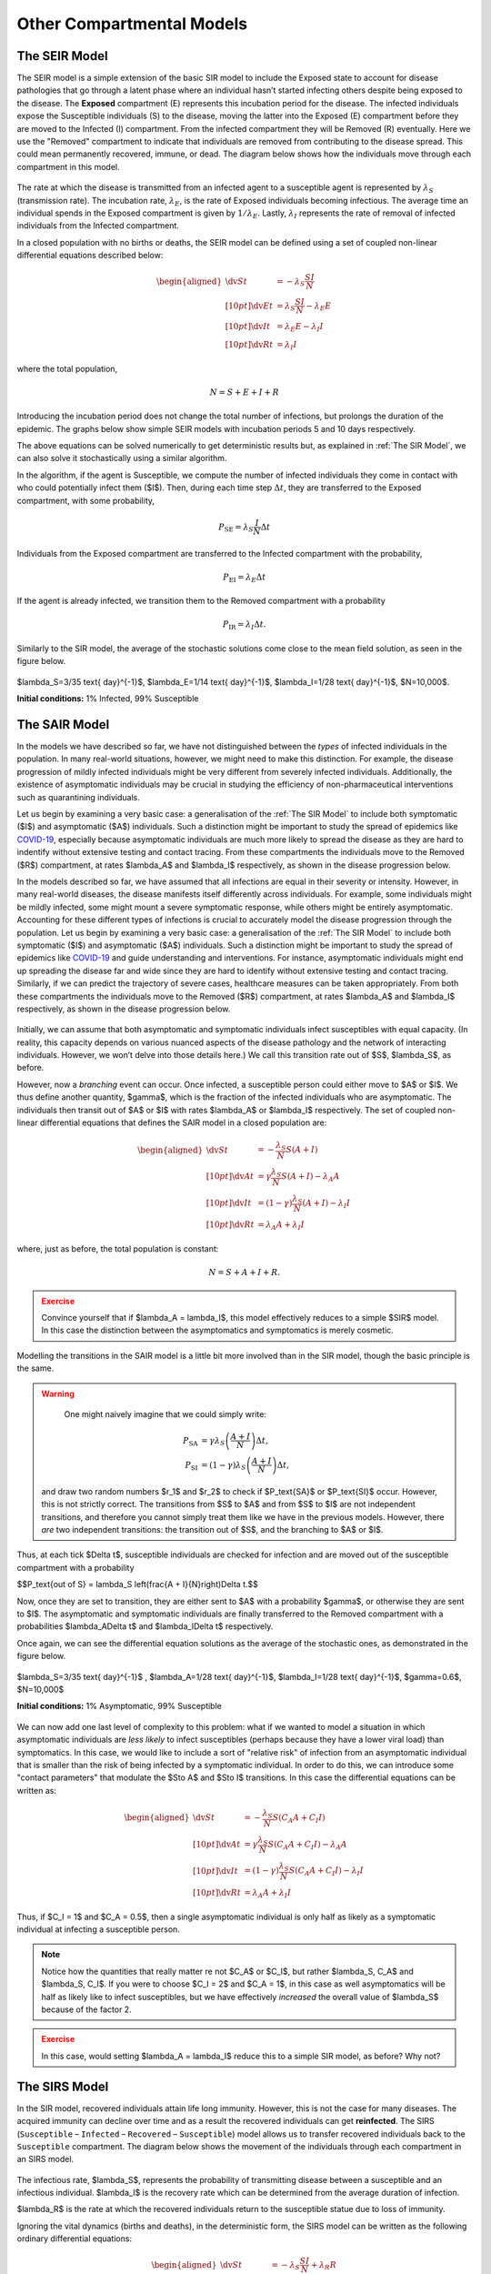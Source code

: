 Other Compartmental Models
==========================

The SEIR Model
--------------

The SEIR model is a simple extension of the basic SIR model to include the Exposed state to account for disease pathologies that go through a latent phase where an individual hasn’t started infecting others despite being exposed to the disease. The **Exposed** compartment (E) represents this incubation period for the disease. The infected individuals expose the Susceptible individuals (S) to the disease, moving the latter into the Exposed (E) compartment before they are moved to the Infected (I) compartment. From the infected compartment they will be Removed (R) eventually. Here we use the "Removed" compartment to indicate that individuals are removed from contributing to the disease spread. This could mean permanently recovered, immune, or dead. The diagram below shows how the individuals move through each compartment in this model.

.. figure:: _static/images/epidemiology_SEIR_disease_progression.png
    :align: center
    :alt: The disease progression in the SEIR Model
    :figclass: align-center

The rate at which the disease is transmitted from an infected agent to a susceptible agent is represented by :math:`{\lambda_S}` (transmission rate). The incubation rate, :math:`{\lambda_E}`, is the rate of Exposed individuals becoming infectious. The average time an individual spends in the  Exposed compartment is given by :math:`{1/\lambda_E}`. Lastly, :math:`{\lambda_I}` represents the rate of removal of infected individuals from the Infected compartment.

In a closed population with no births or deaths, the SEIR model can be defined using a set of coupled non-linear differential equations described below:

.. math::

  \begin{aligned}
      \dv{S}{t} &= -\lambda_S \frac{SI}{N} \\[10pt]
      \dv{E}{t} &= \lambda_S \frac{SI}{N} - \lambda_E E \\[10pt]
      \dv{I}{t} &= \lambda_E E - \lambda_I I \\[10pt]
      \dv{R}{t} &= \lambda_I I
  \end{aligned}


where the total population,

.. math::

 N = S + E + I + R

Introducing the incubation period does not change the total number of infections, but prolongs the duration of the epidemic. The graphs below show simple SEIR models with incubation periods 5 and 10 days respectively.

.. image:: _static/images/seir2.png
.. image:: _static/images/seir.png

The above equations can be solved numerically to get deterministic results but, as explained in :ref:`The SIR Model`, we can also solve it stochastically using a similar algorithm.

In the algorithm, if the agent is Susceptible, we compute the number of infected individuals they come in contact with who could potentially infect them ($I$). Then, during each time step :math:`{\Delta t}`, they are transferred to the Exposed compartment, with some probability,

.. math::

 P_\text{SE} = \lambda_S \frac{I}{N}\Delta t

Individuals from the Exposed compartment are transferred to the Infected compartment with the probability,

.. math::

 P_\text{EI} = \lambda_E \Delta t

If the agent is already infected, we transition them to the Removed compartment with a probability

.. math::

 P_\text{IR} = \lambda_I \Delta t.

Similarly to the SIR model, the average of the stochastic solutions come close to the mean field solution, as seen in the figure below.

.. figure:: _static/images/epidemiology_SEIR_stochastic.png
  :align: center
  :alt: The stochastic solutions to the differential equations of the SEIR Model
  :width: 600px
  :figclass: align-center

  $\lambda_S=3/35 \text{ day}^{-1}$, $\lambda_E=1/14 \text{ day}^{-1}$, $\lambda_I=1/28 \text{ day}^{-1}$, $N=10,000$.

  **Initial conditions:** 1% Infected, 99% Susceptible


The SAIR Model
--------------

In the models we have described so far, we have not distinguished between the *types* of infected individuals in the population. In many real-world situations, however, we might need to make this distinction. For example, the disease progression of mildly infected individuals might be very different from severely infected individuals. Additionally, the existence of asymptomatic individuals may be crucial in studying the efficiency of non-pharmaceutical interventions such as quarantining individuals.

Let us begin by examining a very basic case: a generalisation of the :ref:`The SIR Model` to include both symptomatic ($I$) and asymptomatic ($A$) individuals. Such a distinction might be important to study the spread of epidemics like `COVID-19 <https://www.nature.com/articles/d41586-020-03141-3>`_, especially because asymptomatic individuals are much more likely to spread the disease as they are hard to indentify without extensive testing and contact tracing. From these compartments the individuals move to the Removed ($R$) compartment, at rates $\lambda_A$ and $\lambda_I$ respectively, as shown in the disease progression below.

In the models described so far, we have assumed that all infections are equal in their severity or intensity. However, in many real-world diseases, the disease manifests itself differently across individuals. For example, some individuals might be mildly infected, some might mount a severe symptomatic response, while others might be entirely asymptomatic.  Accounting for these different types of infections is crucial to accurately model the disease progression through the population. Let us begin by examining a very basic case: a generalisation of the :ref:`The SIR Model` to include both symptomatic ($I$) and asymptomatic ($A$) individuals. Such a distinction might be important to study the spread of epidemics like `COVID-19 <https://www.nature.com/articles/d41586-020-03141-3>`_ and guide understanding and interventions. For instance, asymptomatic individuals might end up spreading the disease far and wide since they are hard to identify without extensive testing and contact tracing. Similarly, if we can predict the trajectory of severe cases, healthcare measures can be taken appropriately. From both these compartments the individuals move to the Removed ($R$) compartment, at rates $\lambda_A$ and $\lambda_I$ respectively, as shown in the disease progression below.


.. figure:: _static/images/epidemiology_SAIR_disease_progression.png
    :align: center
    :alt: The disease progression in the SAIR Model
    :figclass: align-center

Initially, we can assume that both asymptomatic and symptomatic individuals infect susceptibles with equal capacity. (In reality, this capacity depends on various nuanced aspects of the disease pathology and the network of interacting individuals. However, we won’t delve into those details here.) We call this transition rate out of $S$, $\lambda_S$, as before.

However, now a *branching* event can occur. Once infected, a susceptible person could either move to $A$ or $I$. We thus define another quantity, $\gamma$,  which is the fraction of the infected individuals who are asymptomatic. The individuals then transit out of $A$ or $I$ with rates $\lambda_A$ or $\lambda_I$ respectively. The set of coupled non-linear differential equations that defines the SAIR model in a closed population are:

.. math::

 \begin{aligned}
   \dv{S}{t} &=  -\frac{\lambda_S}{N} S\left(A + I\right) \\[10pt]
   \dv{A}{t} &=  \gamma \frac{\lambda_S}{N} S \left(A + I\right) - \lambda_A A \\[10pt]
   \dv{I}{t} &=  (1-\gamma) \frac{\lambda_S}{N}  \left(A+I\right) - \lambda_I I \\[10pt]
   \dv{R}{t} &= \lambda_A A+ \lambda_I I
 \end{aligned}

where, just as before, the total population is constant:

.. math::

 N = S + A + I + R.

.. admonition:: Exercise
  :class: error

  Convince yourself that if $\lambda_A = \lambda_I$, this model effectively reduces to a simple $SIR$ model. In this case the distinction between the asymptomatics and symptomatics is merely cosmetic.

.. figure:: _static/images/sair.png
    :align: center
    :alt: Sample run for the SAIR Model
    :figclass: align-center

Modelling the transitions in the SAIR model is a little bit more involved than in the SIR model, though the basic principle is the same.


.. warning::
    One might naively imagine that we could simply write:

  .. math::

    P_\text{SA} &= \gamma \lambda_{S} \left(\frac{A+I}{N}\right) \Delta t,\\
    P_\text{SI} &= (1-\gamma) \lambda_{S} \left(\frac{A+I}{N}\right) \Delta t,

  and draw two random numbers  $r_1$ and $r_2$ to check if $P_\text{SA}$ or $P_\text{SI}$ occur. However, this is not strictly correct. The transitions from $S$ to $A$ and from $S$ to $I$ are not independent transitions, and therefore you cannot simply treat them like we have in the previous models. However, there *are* two independent transitions: the transition out of $S$, and the branching to $A$ or $I$.

Thus, at each tick $\Delta t$, susceptible individuals are checked for infection and are moved out of the susceptible compartment with a probability

$$P_\text{out of S} = \lambda_S \left(\frac{A + I}{N}\right)\Delta t.$$

Now, once they are set to transition, they are either sent to $A$ with a probability $\gamma$, or otherwise they are sent to $I$. The asymptomatic and symptomatic individuals are finally transferred to the Removed compartment with a probabilities $\lambda_A\Delta t$ and $\lambda_I\Delta t$ respectively.

Once again, we can see the differential equation solutions as the average of the stochastic ones, as demonstrated in the figure below.

.. figure:: _static/images/epidemiology_SAIR_stochastic.png
  :align: center
  :alt: The stochastic solutions to the differential equations of the SAIR Model
  :width: 600px
  :figclass: align-center

  $\lambda_S=3/35 \text{ day}^{-1}$ , $\lambda_A=1/28 \text{ day}^{-1}$, $\lambda_I=1/28 \text{ day}^{-1}$, $\gamma=0.6$, $N=10,000$

  **Initial conditions:** 1% Asymptomatic, 99% Susceptible


We can now add one last level of complexity to this problem: what if we wanted to model a situation in which asymptomatic individuals are *less likely* to infect susceptibles (perhaps because they have a lower viral load) than symptomatics. In this case, we would like to include a sort of "relative risk" of infection from an asymptomatic individual that is smaller than the risk of being infected by a symptomatic individual. In order to do this,  we can introduce some "contact parameters" that modulate the $S\to A$ and $S\to I$ transitions. In this case the differential equations can be written as:

.. math::

 \begin{aligned}
   \dv{S}{t} &=  -\frac{\lambda_S}{N} S \left(C_A A + C_I I\right) \\[10pt]
   \dv{A}{t} &=  \gamma \frac{\lambda_S}{N} S\left(C_A A + C_I I\right) - \lambda_A A \\[10pt]
   \dv{I}{t} &=  (1-\gamma) \frac{\lambda_S}{N} S \left(C_A A + C_I I\right) - \lambda_I I \\[10pt]
   \dv{R}{t} &= \lambda_A A+ \lambda_I I
 \end{aligned}

Thus, if $C_I = 1$ and $C_A = 0.5$, then a single asymptomatic individual is only half as likely as a symptomatic individual at infecting a susceptible person.

.. note ::

  Notice how the quantities that really matter re not $C_A$ or $C_I$, but rather $\lambda_S\, C_A$ and $\lambda_S\, C_I$. If you were to choose $C_I = 2$ and $C_A = 1$, in this case as well asymptomatics will be half as likely like to infect susceptibles, but we have effectively *increased* the overall value of $\lambda_S$ because of the factor 2.


.. admonition:: Exercise
  :class: error

  In this case, would setting $\lambda_A = \lambda_I$ reduce this to a simple SIR model, as before? Why not?

The SIRS Model
--------------

In the SIR model, recovered individuals attain life long immunity. However, this is not the case for many diseases. The acquired immunity can decline over time and as a result the recovered individuals can get **reinfected**. The SIRS (``Susceptible`` – ``Infected`` – ``Recovered`` – ``Susceptible``) model allows us to transfer recovered individuals back to the ``Susceptible`` compartment. The diagram below shows the movement of the individuals through each compartment in an SIRS model.


.. figure:: _static/images/epidemiology_SIRS_disease_progression.png
    :align: center
    :alt: The disease progression in the SIRS Model
    :figclass: align-center

The infectious rate, $\lambda_S$, represents the probability of transmitting disease between a susceptible and an infectious individual. $\lambda_I$ is the recovery rate which can be determined from the average duration of infection. 

$\lambda_R$ is the rate at which the recovered individuals return to the susceptible statue due to loss of immunity.

Ignoring the vital dynamics (births and deaths), in the deterministic form, the SIRS model can be written as the following ordinary differential equations:

.. math::

 \begin{aligned}
   \dv{S}{t} &= -\lambda_S \frac{SI}{N} + \lambda_R R \\[10pt]
   \dv{I}{t} &= \lambda_S \frac{SI}{N} - \lambda_I I \\[10pt]
   \dv{R}{t} &= \lambda_I I - \lambda_R R
   \end{aligned}

where the total population is,

.. math::

 N = S + I + R

The main difference between this model and the SIR model is now that because of the possibility of reinfections, there also exists the possibility of multiple _waves_ of infection. In the example below, we can see the emergence of a second wave (easily visible by seeing an increase in $R(t)$ from days 150-200):


.. figure:: _static/images/epidemiology_SIRS_wave_stochastic.png
  :align: center
  :alt: The stochastic solutions to the differential equations of the SIRS Model, demonstrating oscillations
  :width: 600px
  :figclass: align-center

  **Parameters:** $\lambda_S=2/5 \text{ (day)}^{-1}$, $\lambda_I=1/5 \text{ (day)}^{-1}$, $\lambda_R=1/100 \text{ (day)}^{-1}$, $N=10,000$.

  **Initial conditions:** 1% Infected, 99% Susceptible

On choosing the right parameters, an endemic equilibrium can be reached, meaning that the disease never truly dies out: some small fraction of the population is always infected, as shown below.

.. figure:: _static/images/epidemiology_SIRS_steady_stochastic.png
  :align: center
  :alt: The stochastic solutions to the differential equations of the SIRS Model, demonstrating a steady state
  :width: 600px
  :figclass: align-center

  **Parameters:**  $\lambda_S=1/5 \text{ day}^{-1}$, $\lambda_I=1/20 \text{ day}^{-1}$, $\lambda_R=1/100 \text{ day}^{-1}$, $N=10,000$.

  **Initial conditions:** 1% Infected, 99% Susceptible


In the algorithm, during each time step $\Delta t$, the individuals are transferred from Susceptible to the Infected and from Infected to the Recovered compartments with the same probability as in an SIR model.

.. math::

 \begin{aligned}
   \ P_\text{SI} &= \lambda_S \frac{I}{N} \Delta t\\[10pt]
   \ P_\text{IR} &= \lambda_I \Delta t
  \end{aligned}

The recovered individuals upon loss of immunity are transferred back to the Susceptible compartment with probability,

.. math::

 P_\text{RS} = \lambda_R \Delta t
